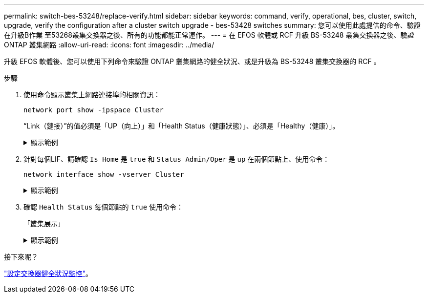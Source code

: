 ---
permalink: switch-bes-53248/replace-verify.html 
sidebar: sidebar 
keywords: command, verify, operational, bes, cluster, switch, upgrade, verify the configuration after a cluster switch upgrade - bes-53428 switches 
summary: 您可以使用此處提供的命令、驗證在升級B作業 至53268叢集交換器之後、所有的功能都能正常運作。 
---
= 在 EFOS 軟體或 RCF 升級 BS-53248 叢集交換器之後、驗證 ONTAP 叢集網路
:allow-uri-read: 
:icons: font
:imagesdir: ../media/


[role="lead"]
升級 EFOS 軟體後、您可以使用下列命令來驗證 ONTAP 叢集網路的健全狀況、或是升級為 BS-53248 叢集交換器的 RCF 。

.步驟
. 使用命令顯示叢集上網路連接埠的相關資訊：
+
[source, cli]
----
network port show -ipspace Cluster
----
+
“Link（鏈接）”的值必須是「UP（向上）」和「Health Status（健康狀態）」、必須是「Healthy（健康）」。

+
.顯示範例
[%collapsible]
====
下列範例顯示命令的輸出：

[listing, subs="+quotes"]
----
cluster1::> *network port show -ipspace Cluster*

Node: node1
                                                                    Ignore
                                               Speed(Mbps) Health   Health
Port   IPspace      Broadcast Domain Link MTU  Admin/Oper  Status   Status
------ ------------ ---------------- ---- ---- ----------- -------- ------
e0a    Cluster      Cluster          up   9000  auto/10000 healthy  false
e0b    Cluster      Cluster          up   9000  auto/10000 healthy  false

Node: node2
                                                                    Ignore
                                               Speed(Mbps) Health   Health
Port   IPspace      Broadcast Domain Link MTU  Admin/Oper  Status   Status
-----  ------------ ---------------- ---- ---- ----------- -------- ------
e0a    Cluster      Cluster          up   9000  auto/10000 healthy  false
e0b    Cluster      Cluster          up   9000  auto/10000 healthy  false
----
====
. 針對每個LIF、請確認 `Is Home` 是 `true` 和 `Status Admin/Oper` 是 `up` 在兩個節點上、使用命令：
+
[source, cli]
----
network interface show -vserver Cluster
----
+
.顯示範例
[%collapsible]
====
[listing, subs="+quotes"]
----
cluster1::> *network interface show -vserver Cluster*

            Logical    Status     Network            Current       Current Is
Vserver     Interface  Admin/Oper Address/Mask       Node          Port    Home
----------- ---------- ---------- ------------------ ------------- ------- ----
Cluster
            node1_clus1  up/up    169.254.217.125/16 node1         e0a     true
            node1_clus2  up/up    169.254.205.88/16  node1         e0b     true
            node2_clus1  up/up    169.254.252.125/16 node2         e0a     true
            node2_clus2  up/up    169.254.110.131/16 node2         e0b     true
----
====
. 確認 `Health Status` 每個節點的 `true` 使用命令：
+
「叢集展示」

+
.顯示範例
[%collapsible]
====
[listing, subs="+quotes"]
----
cluster1::> *cluster show*

Node                 Health  Eligibility   Epsilon
-------------------- ------- ------------  ------------
node1                true    true          false
node2                true    true          false
----
====


.接下來呢？
link:../switch-cshm/config-overview.html["設定交換器健全狀況監控"]。
